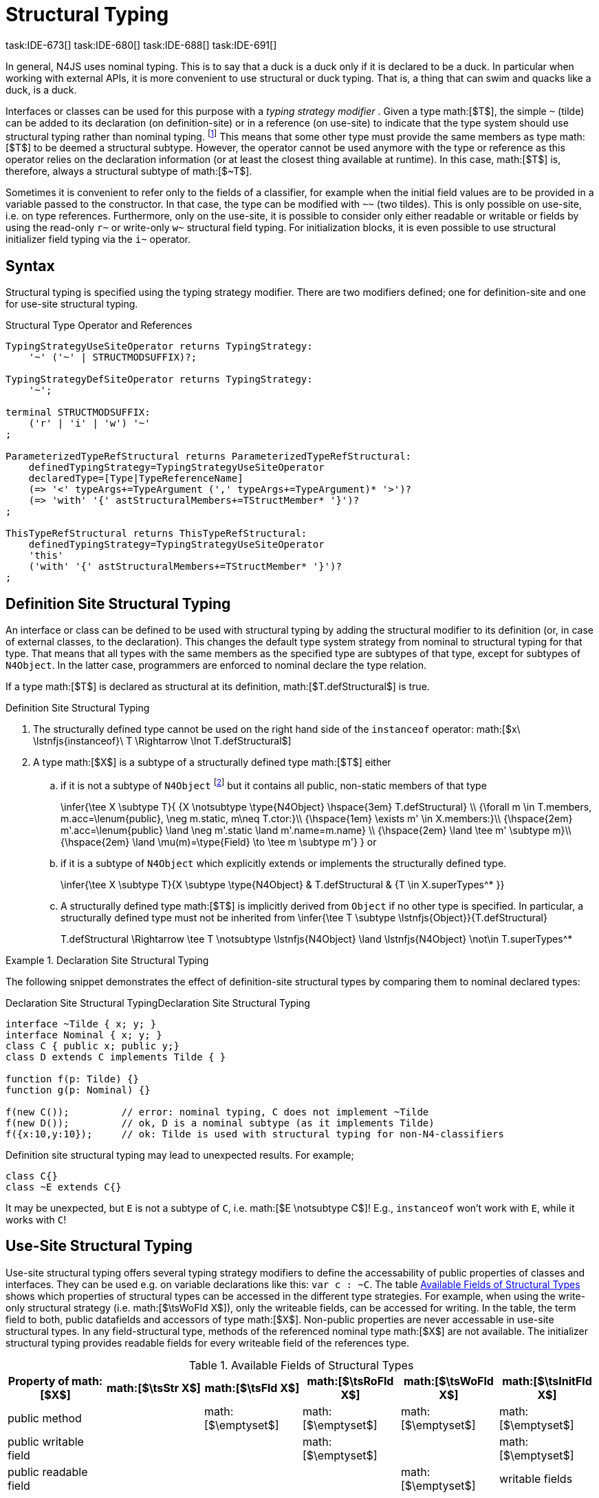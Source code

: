 

= Structural Typing
task:IDE-673[] task:IDE-680[] task:IDE-688[] task:IDE-691[]
////
Copyright (c) 2016 NumberFour AG.
All rights reserved. This program and the accompanying materials
are made available under the terms of the Eclipse Public License v1.0
which accompanies this distribution, and is available at
http://www.eclipse.org/legal/epl-v10.html

Contributors:
  NumberFour AG - Initial API and implementation
////

In general, N4JS uses nominal typing. This is to say that a duck is a
duck only if it is declared to be a duck. In particular when working
with external APIs, it is more convenient to use structural or duck
typing. That is, a thing that can swim and quacks like a duck, is a
duck.

[.language-n4js]
Interfaces or classes can be used for this purpose with a _typing
strategy modifier_ . Given a type math:[$T$], the simple ``pass:[~]`` (tilde)
can be added to its declaration (on definition-site) or in a reference (on
use-site) to indicate that the type system should use structural typing
rather than nominal typing.
footnote:[This kind of typing is used by TypeScript only. By defining a structural typed classifier or reference, it basically behaves as it would behave – without that modifier – in TypeScript.]
This means that some other type must provide the same
members as type math:[$T$] to be deemed a structural subtype.
However, the operator cannot be used anymore with the type or reference
as this operator relies on the declaration information (or at least the
closest thing available at runtime). In this case, math:[$T$] is,
therefore, always a structural subtype of math:[$~T$].

[.language-n4js]
Sometimes it is convenient to refer only to the fields of a classifier,
for example when the initial field values are to be provided in a
variable passed to the constructor. In that case, the type can be
modified with ``pass:[~~]`` (two tildes). This is only possible on use-site, i.e.
on type references. Furthermore, only on the use-site, it is possible to
consider only either readable or writable or fields by using the
read-only ``pass:[r~]`` or write-only ``pass:[w~]`` structural field typing. For
initialization blocks, it is even possible to use structural initializer
field typing via the ``pass:[i~]`` operator.

== Syntax

Structural typing is specified using the typing strategy modifier. There
are two modifiers defined; one for definition-site and one for use-site
structural typing.

[[lst:Structural_Type_Operator_and_References]]
.Structural Type Operator and References
[source,n4js]
----
TypingStrategyUseSiteOperator returns TypingStrategy:
    '~' ('~' | STRUCTMODSUFFIX)?;

TypingStrategyDefSiteOperator returns TypingStrategy:
    '~';

terminal STRUCTMODSUFFIX:
    ('r' | 'i' | 'w') '~'
;

ParameterizedTypeRefStructural returns ParameterizedTypeRefStructural:
    definedTypingStrategy=TypingStrategyUseSiteOperator
    declaredType=[Type|TypeReferenceName]
    (=> '<' typeArgs+=TypeArgument (',' typeArgs+=TypeArgument)* '>')?
    (=> 'with' '{' astStructuralMembers+=TStructMember* '}')?
;

ThisTypeRefStructural returns ThisTypeRefStructural:
    definedTypingStrategy=TypingStrategyUseSiteOperator
    'this'
    ('with' '{' astStructuralMembers+=TStructMember* '}')?
;
----

[.language-n4js]
== Definition Site Structural Typing

An interface or class can be defined to be used with structural typing
by adding the structural modifier to its definition (or, in case of
external classes, to the declaration). This changes the default type
system strategy from nominal to structural typing for that type. That
means that all types with the same members as the specified type are
subtypes of that type, except for subtypes of `N4Object`. In the latter case,
programmers are enforced to nominal declare the type relation.

If a type math:[$T$] is declared as structural at its definition,
math:[$T.defStructural$] is true.


.Definition Site Structural Typing
[req,id=IDE-75,version=1]
--
.  The structurally defined type cannot be used on the right hand side
of the `instanceof` operator:
math:[$x\ \lstnfjs{instanceof}\ T \Rightarrow \lnot T.defStructural$]
.  A type math:[$X$] is a subtype of a structurally defined type
math:[$T$] either
..  if it is not a subtype of `N4Object` footnote:[We enforce programmers of N4JS to use nominal typing, therefore, it is not possible to bypass that principle by declaring a type as structural for normally defined classes (except those explicitly derived from `N4Object`).] but it contains all public,
non-static members of that type
+
$$\infer{\tee X \subtype T}{
    {X \notsubtype \type{N4Object} \hspace{3em} T.defStructural} \\
    {\forall m \in T.members, m.acc=\lenum{public}, \neg m.static, m\neq T.ctor:}\\
    {\hspace{1em} \exists m' \in X.members:}\\
    {\hspace{2em} m'.acc=\lenum{public} \land \neg m'.static \land m'.name=m.name} \\
    {\hspace{2em} \land \tee m' \subtype m}\\
    {\hspace{2em} \land \mu(m)=\type{Field} \to \tee m \subtype m'}
}$$
or
..  if it is a subtype of `N4Object` which explicitly extends or implements the
structurally defined type.
+
$$\infer{\tee X \subtype T}{X \subtype \type{N4Object} & T.defStructural & {T \in X.superTypes^* }}$$
..  A structurally defined type math:[$T$] is implicitly derived
from `Object` if no other type is specified. In particular, a structurally
defined type must not be inherited from
$$\infer{\tee T \subtype \lstnfjs{Object}}{T.defStructural}$$
+
$$T.defStructural \Rightarrow \tee T \notsubtype \lstnfjs{N4Object} \land \lstnfjs{N4Object} \not\in T.superTypes^*$$
--

.Declaration Site Structural Typing
[example]
--
The following snippet demonstrates the effect of definition-site structural types by comparing them to
nominal declared types: [[ex:declaration-site-structural-typing]]

.Declaration Site Structural Typing
[source,n4js,caption="Declaration Site Structural Typing"]
----
interface ~Tilde { x; y; }
interface Nominal { x; y; }
class C { public x; public y;}
class D extends C implements Tilde { }

function f(p: Tilde) {}
function g(p: Nominal) {}

f(new C());         // error: nominal typing, C does not implement ~Tilde
f(new D());         // ok, D is a nominal subtype (as it implements Tilde)
f({x:10,y:10});     // ok: Tilde is used with structural typing for non-N4-classifiers
----



Definition site structural typing may lead to unexpected results. For
example;

[source,n4js]
----
class C{}
class ~E extends C{}
----

It may be unexpected, but `E` is not a subtype of `C`, i.e.
math:[$E \notsubtype C$]! E.g., `instanceof` won’t work with `E`, while it works
with `C`!

--

== Use-Site Structural Typing

Use-site structural typing offers several typing strategy modifiers to
define the accessability of public properties of classes and interfaces.
They can be used e.g. on variable declarations like this: ``pass:[var c : ~C]``.
The table <<tab:available-fields-of-structural-types>> shows which properties
of structural types can be accessed in the different type strategies.
For example, when using the write-only structural strategy (i.e.
math:[$\tsWoFld X$]), only the writeable fields, can be accessed
for writing. In the table, the term field to both, public datafields and
accessors of type math:[$X$]. Non-public properties are never
accessable in use-site structural types. In any field-structural type,
methods of the referenced nominal type math:[$X$] are not
available. The initializer structural typing provides readable fields
for every writeable field of the references type.


[[tab:available-fields-of-structural-types]]
.Available Fields of Structural Types
[cols="<,^,^,^,^,^"]
|===
|Property of math:[$X$] |math:[$\tsStr X$]

|math:[$\tsFld X$] |math:[$\tsRoFld X$]
|math:[$\tsWoFld X$] |math:[$\tsInitFld X$]
|public method | |math:[$\emptyset$] |math:[$\emptyset$]
|math:[$\emptyset$] |math:[$\emptyset$]

|public writable field | | |math:[$\emptyset$] |
|math:[$\emptyset$]

|public readable field | | | |math:[$\emptyset$] |writable fields
|===

Multiple structural typing strategies can be nested when there are
multiple use sites, like in the
example <<ex:nested-structural-typing-strategies,Nested Structural Typing Strategies>> below at the locations
ST1 and ST2. In the example, the datafield `a.field` has the nested structural
//TODO: check formatting below
type `{\tsInitFld A}` and thus the datafield `a.field.df` is
readable. Nested structural types are evaluated on the fly when doing
subtype checks.

// todo{Not implemented yet. See GH-12, subtask 2}
task:GH-12[]

[[ex:nested-structural-typing-strategies]]
.Nested Structural Typing Strategies
[example]
--

[source,n4js]
----
class A {
    public df : string;
}
interface I<T> {
    public field : ~r~T; // ST1
}
var a : ~i~A; // ST2
----

--


The following example demonstrates the effect of the structural type
modifiers:


.Effect of structural type modifiers on use-site
[example]
--
Let’s assume the type defined on the left. The following _pseudo_ code snippets explicitly list the type with its members virtually created by a structural modifier. Note that
this is pseudo code, as there are no real or virtual types created.
Instead, only the subtype relation is defined accordingly:


Effect of structural type modifiers on use-site

[cols="1a,1a,1a"]
|===
3+^h|Effect of structural type modifiers on use-site
a|
[source,n4js]
----
var c:C

class C {
    private x;
    public y;
    public f()
    private g()
    public get z():Z
    public set z(z:Z)
}
interface I {
    a;
    func();
}
----

a|
[source,n4js]
----
var cstructural:~C

class cstructural {

    public y;
    public f()

    public get z():Z
    public set z(z:Z)
}
interface ~I {
    a;
    func();
}
----

|
[source,n4js]
----
var cfields:~~C

class cfields {

    public y;


    public get z():Z
    public set z(z:Z)
}
interface ~~I {
    a;

}
----
^h| Type ^h| Structural Type ^h| Structural Field Type

|===



[cols="1a,1a,1a"]
|===

|[source,n4js]
----
var crofields:~r~C

class crofields {

    public get y():Y


    public get z():Z

}
interface ~r~I {
    public get a():A

}
----

|[source,n4js]
----
var cwofields:~w~C

class cwofields {

    public set y(y:Y)



    public set z(z:Z)
}
interface ~w~I {
    public set a(a:A)

}
----

a|[source,n4js]
----

var cinitfields:~i~C

class cinitfields {

    public get y():Y


    public get z():Z

}
interface ~i~I {
    public get a():A

}
----

^h| Structural Read-only Field Type ^h| Structural Write-only Field Type ^h| Structural Initializer Field Type

|===


Note that even if a type is defined without the structural modifier, it
is not possible to use `instanceof` for variables declared as structural, as shown in
the next example:


[cols="1a,1a,1a"]
|===
a|
[source,n4js]
----
class C {..}
interface I {..}

foo(c: C, i: I) {
    c instanceof C; // ok
    c instanceof I; // ok
}
----

|
[source,n4js]
----
class C {..}
interface I {..}

foo(c: ~C, i: ~I) {
    c instanceof C; // error
    c instanceof I; // error
}
----

|
[source,n4js]
----
class C {..}
interface I {..}

foo(c: ~~C, i: ~~I) {
    c instanceof C; // error
    C instanceof I; // error
}
----

^h| Type ^h| Structural Type ^h| Structural Field Type
|===

* If a type is referenced with the structural type modifier ``pass:[~]`` , the
property math:[$T.refStructural$] is true. If a type is referenced
with the structural field type modifier ``pass:[~~]``, the property
math:[$T.refStructuralField$] is true.
* If a type is referenced with
the structural read-only field type modifier ``pass:[~r~]``, the property
math:[$T.refStructuralReadOnlyField$] is true.
* If a type is referenced with the structural write-only field type modifier ``pass:[~w~]``, then the property math:[$T.refStructuralWriteOnlyField$] is true.
If a type is referenced with the structural initializer field type
modifier ``pass:[~i~]``, then the property
math:[$T.refStructuralInitField$] is true.

We call math:[$T$] the (nominal) type T, math:[$\tsStr T$] the
structural version of math:[$T$], math:[$\tsFld T$] the
structural field version of math:[$T$], math:[$\tsRoFld T$]
the structural read-only field, math:[$\tsWoFld T$] the structural
write-only field and math:[$\tsInitFld T$] the structural
initializer field version of math:[$T$].

--

.Use-Site Structural Typing
[req,id=IDE-76,version=1]
--
1.  The structural version of a type is a supertype of the nominal type:
$$T \subtype \tsStr T$$
2.  The structural field version of a type is a supertype of the
structural type:
$$\tsStr T \subtype \tsFld T$$
3.  The structural read-only field version of a type is a supertype of
the structural field type:
$$
\tsFld T \subtype \tsRoFld T$$
4.  The structural write-only field version of a type is a supertype of
the structural field type:
$$\tsFld T \subtype \tsWoFld T$$
5.  The structural (field) version of a type cannot be used on the right
hand side of the `instanceof` operator:
$$
& x\ \lstnfjs{instanceof}\ E \Rightarrow \tee E: T \\
& \hspace{3em}\to \lnot (T.refStructural \\
& \hspace{6em}\lor T.refStructuralField \\
& \hspace{6em}\lor T.refStructuralReadOnlyField \\
& \hspace{6em}\lor T.refStructuralWriteOnlyField \\
& \hspace{6em}\lor T.refStructuralInitField)
$$
That is, the following code will always issue an error: ``pass:[x instanceof ~T]``.
footnote:[Since this is already prevented by the parser (the tilde is interpreted as an unary operator), error messages are likely to look a little strange.]
6.  A type math:[$X$] is a subtype of a structural version of a
type math:[$\tsStr T$], if it contains all public, non-static
members of the type math:[$T$]:
footnote:[Note that due to this relaxed definition (compared with definition-site structural types) it is possible to pass an `N4Object` instance to a function of method with a declared structural type parameter.]
+
$$
\infer{\tee X \subtype \tee \tsStr T}
    {{\forall m \in T.members, m.owner \not\in \types{N4Object}, m.acc=\lenum{public}, \neg m.static, m\neq T.ctor:}\\
    {\hspace{1em} \exists m' \in X.members:}\\
    {\hspace{2em} m'.acc=\lenum{public} \land \neg m'.static \land m'.name=m.name}\\
    {\hspace{2em} \land \tee m' \subtype \tee m}}$$
7.  A type math:[$X$] is a subtype of a structural field version of
a type math:[$\tsFld T$], if it contains all public, non-static and
non-optional fields of the type math:[$T$]:
$$
\infer{\tee X \subtype \tsFld T}
    {{\forall m \in T.fields, m.owner \not\in \types{N4Object}, m.acc=\lenum{public}, \neg m.static}\\
    {{\hspace{1em} \nexists m' \in X.fields}: m.optional}\\
    {\hspace{1em} \lor\ \exists m' \in X.fields:}\\
    {\hspace{3em} m'.acc=\lenum{public} \land \neg m'.static \land m'.name=m.name}\\
    {\hspace{3em} \land \tee m': T_m \land \tee m: T_{m'} \land T_m=T_{m'}} \\
    {\hspace{3em} \land m'.assignability\geq m.assignability}}$$
8.  A type math:[$X$] is a subtype of a structural read-only field
version of a type math:[$\tsRoFld T$], if it contains all public,
non-optional and non-static readable fields of the type math:[$T$]:
$$
\infer{\tee X \subtype \tsRoFld T}
    {{\forall m \in T.fields \cup T.getters, m.owner \not\in \types{N4Object}, m.acc=\lenum{public}, \neg m.static}\\
    {{\hspace{1em} \nexists m' \in X.fields \cup X.getters}: m.optional}\\
    {\hspace{1em} \lor\ \exists m' \in X.fields \cup X.getters:}\\
    {\hspace{3em} m'.acc=\lenum{public} \land \neg m'.static \land m'.name=m.name}\\
    {\hspace{3em} \land \tee m': T_m \land \tee m: T_{m'} \land T_m=T_{m'}} \\
    {\hspace{3em} \land m'.assignability\geq m.assignability}}
$$
9.  A type math:[$X$] is a subtype of a structural write-only field
version of a type math:[$\tsWoFld T$], if it contains all public,
non-optional and non-static writable fields of the type math:[$T$]:
$$
\infer{\tee X \subtype \tsWoFld T}
    {{\forall m \in T.fields \cup T.setters, m.owner \not\in \types{N4Object}, m.acc=\lenum{public}, \neg m.static, \neg m.final}\\
    {{\hspace{1em} \nexists m' \in X.fields \cup X.setters}: m.optional}\\
    {\hspace{1em} \lor\ \exists m' \in X.fields \cup X.setters:}\\
    {\hspace{3em} m'.acc=\lenum{public} \land \neg m'.static \land m'.name=m.name}\\
    {\hspace{3em} \land \tee m': T_m \land \tee m: T_{m'} \land T_m=T_{m'}} \\
    {\hspace{3em} \land m'.assignability\geq m.assignability}}
$$
10. A type math:[$X$] is a subtype of a structural field version of
a type math:[$\tsFld this$], if it contains all public, non-static
and non-optional fields, either defined via data fields or field get
accessors, of the inferred type of `this`. _All fields which have an
initializer are handled as if they were optional._
$$
\infer{\tee X \subtype \tsFld this}
    {{\tee this:  T} \\
    {\forall m \in T.fields \cup T.setters, m.owner \not\in \types{N4Object}, m.acc=\lenum{public}, \neg m.static}\\
    {{\hspace{1em} \nexists m' \in X.fields \cup X.getters}: m.optional \lor m.expr \neq \NULL} \\
    {\hspace{1em} \lor\ \exists m' \in X.fields \cup X.getters:}\\
    {\hspace{3em} m'.acc=\lenum{public} \land \neg m'.static \land m'.name=m.name}\\
    {\hspace{3em} \land \tee m' \subtype m} \land m'.assignability\geq m.assignability}
$$
11. A structural field type math:[$\tsFld T$] is a subtype of a
structural type math:[$\tsStr X$], if math:[$\tsStr X$] only
contains fields (except methods inherited from `Object`) and if
math:[$\tsFld T \subtype \tsFld X$].
$$
\infer{\tee \tsFld T \subtype \tsStr X}
    {X.methods \setminus \lstnfjs{Object}.methods = \emptyset \land \tee \tsFld T \subtype \tsFld X}$$
12. Use-site structural typing cannot be used for declaring supertypes
of classes or interfaces. That is to say that structural types cannot be
used after `extends`, `implements` or `eith` in type declarations.
footnote:[This is already constrained by the grammar.]
--

Note that all members of `N4Object` are excluded. This implies that extended
reflective features (cf. <<_reflection-meta-information,Reflection Meta Information>> ) are not available in the context of structural typing. The `instanceof` operator is still working as described in <<_relational-expression,Relational Expression>>, in
that it can be used to check the type of an instance.

If a type math:[$X$] is a (nominal) subtype of T, it is, of course,
also a subtype of math:[$\tsStr T$]:
$$\infer{\tee X \subtype \tee \tsStr T}{\tee X \subtype \tee T}$$
This is only a shortcut for the type inference defined above.

.Definition and Use-Site Precedence
[req,id=IDE-77,version=1]
--
If a type is structurally typed on both definition and use-site, the rules for
use-site structural typing (<<IDE-76,Use-Site Structural Typing>>) are
applied.


.Use-Site Structural Typing
[example]
--

The following example demonstrates the effect of the structural (field)
modifier, used in this case for function parameters.

[source,n4js]
----
interface I { public x: number; public foo()};
class C { public x: number; public foo() {}};

function n(p: I) {}
function f(p: ~I) {}
function g(p: ~~I) {}

n(new C());     // error: nominal typing, C does not implement I
f(new C());     // ok: C is a (structural) subtype of ~I
f({x:10});      // error, the object literal does not provide function foo()
g({x:10});      // ok: object literal provides all fields of I
----

--

.Structural types variable and instanceof operator
[example]
--
It is possible to use a variable typed with a structural version of a type on the left hand side of the `instanceof` operator, as demonstrated in this example:

[source,n4js]
----
class C {
    public x;
    public betterX() { return this.x||1;}
}

function f(p: ~~C) {
    if (p instanceof C) {
        console.log((p as C).betterX);
    } else {
        console.log(p.x||1);
    }
}
----

--

The following table describes the member availability of `X` in various
typing scenarios. Such as math:[$\tsFld X$],
math:[$\tsRoFld X$], math:[$\tsWoFld X$] and
math:[$\tsInitFld X$].

[.language-n4js]
[cols="<2m,^,^,^,^"]
|===
h|Member of type __X__ | ``pass:[~~X]`` |``pass:[~r~X]`` |``pass:[~w~X]`` |``pass:[~i~X]``

| private m0; | -- | -- | -- | --
| public set m1(m) { } |write | -- | write |read

| public get m2() {...}|read |read | -- |

| public m3; |read/write |read |write |read

| public m4 = 'init.m4';|read/write |read |write |read __?__]

| public m5: any?;|read__?__/write |read__?__ |write
|readmath:[$?$]

| @Final public m6 = 'init.m6';|read |read | |

| @Final public m7;|read |read | |read

| public get m8() {...} .2+.^| read/write .2+.^| read .2+.^| write .2+.^| read

| public set m8(m) { } | | | |
|===

--

== Structural Read-only, Write-only and Initializer Field Typing
task:IDE-1777[]

Structural read-only, write-only and initializer field typings are
extensions of structural field typing. Everything that is defined for
the field structural typing must comply with these extension field
typings. For the read-only type, readable fields (mutable and ones) and
setters are considered, for the write-only type; only the setters and
mutable fields are considered. Due to the hybrid nature of the
initializer type it can act two different ways. To be more precise, a
type math:[$X$] (structural initializer field type) is a supertype
of math:[$Y$] (structural initializer field type) if for each
public, non-static, non-optional writable field (mutable data field of
setter) of math:[$X$], there is a corresponding, public, non-static
readable field of math:[$Y$]. All public member fields with
annotation are considered to be mandatory in the initializer field
typing constructors. The already-initialized fields can be either
omitted from, or can be re-initialized via, an initializer field typing
style constructor.

.Subtype relationship between structural field typing
[example]
--

[source,n4js]
----
class A1 {
    public s: string;
}

class A2 {
    public set s(s: string) { }
    public get s(): string { return null; }
}

class A3 {
    @Final public s: string = null;
}

class A4 {
    public get s(): string { return null; }
}

class A5 {
    public set s(s: string) { }
}
----

<<<
// Page break before large matrix

[.small]
[cols="19"]
|===
|  h| A1 h| pass:[~A1] h| pass:[~~A1] h| pass:[~r~A1] h| pass:[~r~A2] h| pass:[~r~A3] h| pass:[~r~A4] h| pass:[~r~A5]
h| pass:[~w~A1] h| pass:[~w~A2] h| pass:[~w~A3] h| pass:[~w~A4] h| pass:[~w~A5] h| pass:[~i~A1] h| pass:[~i~A2] h| pass:[~i~A3] h| pass:[~r~A4] h| pass:[~r~A5]

h| A1          |✓ |✓ |✓ |✓ |✓ |✓ |✓ |✓ |✓ |✓ |✓ |✓ |✓ |✓ |✓ |✓ |✓ |✓
h| pass:[~A1]  |  |✓ |✓ |✓ |✓ |✓ |✓ |✓ |✓ |✓ |✓ |✓ |✓ |✓ |✓ |✓ |✓ |✓
h| pass:[~~A1] |  |✓ |✓ |✓ |✓ |✓ |✓ |✓ |✓ |✓ |✓ |✓ |✓ |✓ |✓ |✓ |✓ |✓
h| pass:[~r~A1]|  |  |  |✓ |✓ |✓ |✓ |✓ |  |  |✓ |✓ |  |✓ |✓ |✓ |✓ |✓
h| pass:[~r~A2]|  |  |  |✓ |✓ |✓ |✓ |✓ |  |  |✓ |✓ |  |✓ |✓ |✓ |✓ |✓
h| pass:[~r~A3]|  |  |  |✓ |✓ |✓ |✓ |✓ |  |  |✓ |✓ |  |✓ |✓ |✓ |✓ |✓
h| pass:[~r~A4]|  |  |  |✓ |✓ |✓ |✓ |✓ |  |  |✓ |✓ |  |✓ |✓ |✓ |✓ |✓
h| pass:[~r~A5]|  |  |  |  |  |  |  |✓ |  |  |✓ |✓ |  |  |  |✓ |✓ |
h| pass:[~w~A1]|  |  |  |  |  |  |  |✓ |✓ |✓ |✓ |✓ |✓ |  |  |✓ |✓ |
h| pass:[~w~A2]|  |  |  |  |  |  |  |✓ |✓ |✓ |✓ |✓ |✓ |  |  |✓ |✓ |
h| pass:[~w~A3]|  |  |  |  |  |  |  |✓ |  |  |✓ |✓ |  |  |  |✓ |✓ |
h| pass:[~w~A4]|  |  |  |  |  |  |  |✓ |  |  |✓ |✓ |  |  |  |✓ |✓ |
h| pass:[~w~A5]|  |  |  |  |  |  |  |✓ |✓ |✓ |✓ |✓ |✓ |  |  |✓ |✓ |
h| pass:[~i~A1]|  |  |  |✓ |✓ |✓ |✓ |✓ |  |  |✓ |✓ |  |✓ |✓ |✓ |✓ |✓
h| pass:[~i~A2]|  |  |  |✓ |✓ |✓ |✓ |✓ |  |  |✓ |✓ |  |✓ |✓ |✓ |✓ |✓
h| pass:[~i~A3]|  |  |  |✓ |✓ |✓ |✓ |✓ |  |  |✓ |✓ |  |✓ |✓ |✓ |✓ |✓
h| pass:[~r~A4]|  |  |  |✓ |✓ |✓ |✓ |✓ |  |  |✓ |✓ |  |✓ |✓ |✓ |✓ |✓
h| pass:[~r~A5]|  |  |  |  |  |  |  |✓ |  |  |✓ |✓ |  |  |  |✓ |✓ |
|===

--

// TODO: fonts must be smaller here to prevent overlapping in PDF

[.language-n4js]
== Public Setter Annotated With `ProvidesInitializer`

Public setters with `ProvidesInitializer` annotation can declare optional fields implemented by means of field accessors instead of data fields. Data fields with an
initializer are treated as optional in the initializer field type.

It is important to note that it is valid to use the `ProvidesInitializer` annotation for
setters in `n4js` files and not only definition files.

.Setters with `@ProvidesInitializer` treated as optional
[example]
--

[source,n4js]
----
class C {
    private _y: int = 1;

    public get y() { return this._y; }
    @ProvidesInitializer
    public set y(v: int) { this._y = v; }

    public constructor(@Spec spec: ~i~this) { }
}

console.log(new C({}).y); // 1
console.log(new C({y: 42}).y); //24
----

--

== Structural Types With Optional Fields


Public optional fields become a member of the structural (field) type as
well. But they will be optional in the structural type, that is to say
it is not necessary to define the field.

If a type defines an optional field then this type is always compatible
with a type that does not define a field with same name and type but is
equal in all other members.

.Optional field on one side
[example]
--

.Optional field on one side
[source,n4js]
----
class C {
    public s: number;
    public t: string?;
}
class D {
    public s: number;
}
function f(c: ~C) {}
f(new D()); // ok: D is a (structural) subtype of ~C
function g(~D d) {}
g(new C()); // ok: C is a (structural) subtype of ~D
----


.Optional field on one side
[source,n4js]
----
class C {
    public s: number;
    public t: string?;
}
class D {
    public s: number;
    public t: string?;
}
class E {
    public s: number;
    public t: number?;
}
class F {
    public s: number;
    public t: string;
}
function f(c: ~C) {}
f(new D()); // ok: D is a (structural) subtype of ~C
f(new E()); // error: E is not (structural) subtype of ~C, as t types differ (string vs number)
f(new F()); // ok: F is a (structural) subtype of ~C
function g(f: ~F) {}
g(new C()); // ok: C is a (structural) subtype of ~F
----

--

[.language-n4js]
== Structural Types With Access Modifier

The access modifier of the subtype have to provide equal or higher
visibility.

.Access modifier in structural typing
[example]
--


[source,n4js]
----
class C {
    public s: number;
}
class D {
    project s: number;
}
function f(c: ~C) {}
f(new D()); // error: D is no (structural) subtype of ~C, as visibility of s in D is lower
function g(d: ~D) {}
g(new C()); // ok: C is a (structural) subtype of ~D, as visibility of s in C is greater-than-or-equal to s in D
----

--

[.language-n4js]
== Structural Types With Additional Members

It is possible to add additional members when structurally referencing a
declared type.


=== Syntax

[source,n4js]
----
TStructMember:
    TStructGetter | TStructGetterES4 | TStructSetter | TStructMethod | TStructMethodES4 | TStructField;

TStructMethod:
    =>
    ({TStructMethod} ('<' typeVars+=TypeVariable (',' typeVars+=TypeVariable)* '>')?
    returnTypeRef=TypeRef name=TypesIdentifier '(')
        (fpars+=TAnonymousFormalParameter (',' fpars+=TAnonymousFormalParameter)*)? ')'
    ';'?;

TStructMethodES4 returns TStructMethod:
    =>
    ({TStructMethod} ('<' typeVars+=TypeVariable (',' typeVars+=TypeVariable)* '>')?
        name=TypesIdentifier '(')
        (fpars+=TAnonymousFormalParameter (',' fpars+=TAnonymousFormalParameter)*)? ')'
        (':' returnTypeRef=TypeRef)?
    ';'?;

TStructField:
    (
        typeRef=TypeRef name=TypesIdentifier
        | name=TypesIdentifier (':' typeRef=TypeRef)?
    )
    ';';

TStructGetter:
    => ({TStructGetter}
    declaredTypeRef=TypeRef
    'get'
    name=TypesIdentifier)
    '(' ')' ';'?;

TStructGetterES4 returns TStructGetter:
    => ({TStructGetter}
    'get'
    name=TypesIdentifier)
    '(' ')' (':' declaredTypeRef=TypeRef)? ';'?;

TStructSetter:
    => ({TStructSetter}
    'set'
    name=TypesIdentifier)
    '(' fpar=TAnonymousFormalParameter ')' ';'?;

TAnonymousFormalParameter:
    typeRef=TypeRef variadic?='...'? name=TIdentifier?
    | variadic?='...'? (=> name=TIdentifier ':') typeRef=TypeRef;
----


==== Semantics

.Additional structural members
[req,id=IDE-78,version=1]
--

It is only possible to add additional members to a type if use-site structural
typing is used. The following constraints must hold:

1.  For all additional members defined in a structural type reference,
the constraints for member overriding (<<IDE-72,requirement Overriding Members>>) apply
as well.
2.  All additional members have the access modifier set to
math:[$\lenum{public}$].
3.  Type variables must not be augmented with additional structural
members.

Additional fields may be declared optional in the same way as fields in
classes. The rules given in <<_structural-types-with-optional-fields,Structural Types With Optional Fields>> apply accordingly. Consider the following example:

--

.Additional optional members in structural typing
[example]
--


[source,n4js]
----
class C {
    public f1: number;
}

var c1: ~C with { f3: string; } c1;
var c2: ~C with { f3: string?; } c2;

c1 = { f1:42 };  // error: "~Object with { number f1; } is not a subtype of ~C with { string f3; }."
c2 = { f1:42 };  // ok!!
----

--

Augmenting a type variable T with additional structural members can
cause collisions with another member of a type argument for T. Hence,
type variables must not be augmented with additional structural members
like in the following example.

.Forbidden additional structural members on type variables
[example]
--


[source,n4js]
----
interface I<T> {
    public field : ~T with {prop : int} // error "No additional structural members allowed on type variables."
}
----

--


Using an additional structural member on a type variable T could be seen
as a constraint to T. However, constraints like this should be rather
stated using an explicit interface like in the example below.

.Use explicitly defined Interfaces
[example]
--


[source,n4js]
----
interface ~J {
    prop : int;
}
interface II<T extends J> {
}
----
--
